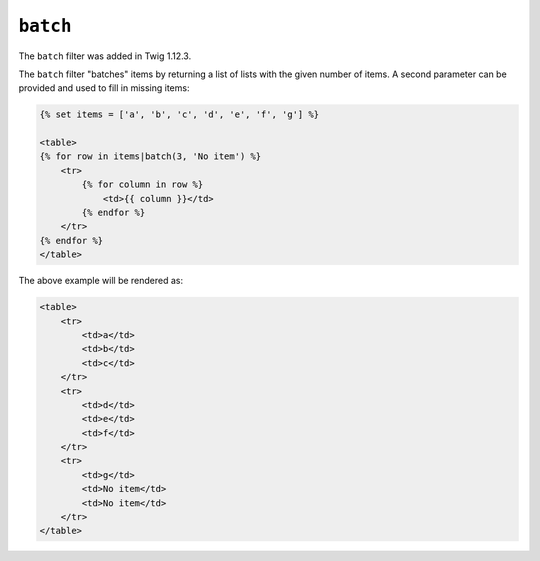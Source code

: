 ``batch``
=========

.. versionadded:: 1.12.3
The ``batch`` filter was added in Twig 1.12.3.

The ``batch`` filter "batches" items by returning a list of lists with the
given number of items. A second parameter can be provided and used to fill in
missing items:

.. code-block:: jinja

    {% set items = ['a', 'b', 'c', 'd', 'e', 'f', 'g'] %}

    <table>
    {% for row in items|batch(3, 'No item') %}
        <tr>
            {% for column in row %}
                <td>{{ column }}</td>
            {% endfor %}
        </tr>
    {% endfor %}
    </table>

The above example will be rendered as:

.. code-block:: jinja

    <table>
        <tr>
            <td>a</td>
            <td>b</td>
            <td>c</td>
        </tr>
        <tr>
            <td>d</td>
            <td>e</td>
            <td>f</td>
        </tr>
        <tr>
            <td>g</td>
            <td>No item</td>
            <td>No item</td>
        </tr>
    </table>
